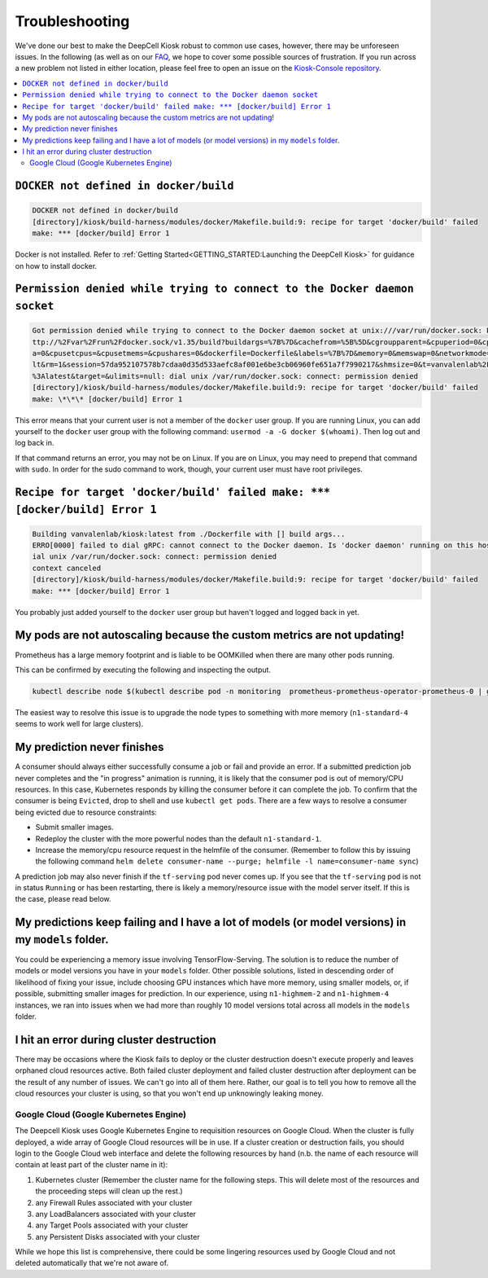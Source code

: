.. _TROUBLESHOOTING:

Troubleshooting
===============

.. image:: https://img.shields.io/static/v1?label=RTD&logo=Read%20the%20Docs&message=Read%20the%20Docs&color=blue
    :alt: View on Read the Docs
    :target: https://deepcell-kiosk.readthedocs.io/en/master/TROUBLESHOOTING.html

We've done our best to make the DeepCell Kiosk robust to common use cases, however, there may be unforeseen issues. In the following (as well as on our `FAQ <http://www.deepcell.org/faq>`_, we hope to cover some possible sources of frustration. If you run across a new problem not listed in either location, please feel free to open an issue on the `Kiosk-Console repository <https://www.github.com/vanvalenlab/kiosk-console>`_.

.. contents:: :local:

``DOCKER not defined in docker/build``
--------------------------------------

.. code-block:: bash

    DOCKER not defined in docker/build
    [directory]/kiosk/build-harness/modules/docker/Makefile.build:9: recipe for target 'docker/build' failed
    make: *** [docker/build] Error 1

Docker is not installed. Refer to :ref:`Getting Started<GETTING_STARTED:Launching the DeepCell Kiosk>` for guidance on how to install docker.

``Permission denied while trying to connect to the Docker daemon socket``
-------------------------------------------------------------------------

.. code-block:: bash

    Got permission denied while trying to connect to the Docker daemon socket at unix:///var/run/docker.sock: Post h
    ttp://%2Fvar%2Frun%2Fdocker.sock/v1.35/build?buildargs=%7B%7D&cachefrom=%5B%5D&cgroupparent=&cpuperiod=0&cpuquot
    a=0&cpusetcpus=&cpusetmems=&cpushares=0&dockerfile=Dockerfile&labels=%7B%7D&memory=0&memswap=0&networkmode=defau
    lt&rm=1&session=57da952107578b7cdaa0d35d533aefc8af001e6be3cb06960fe651a7f7990217&shmsize=0&t=vanvalenlab%2Fkiosk
    %3Alatest&target=&ulimits=null: dial unix /var/run/docker.sock: connect: permission denied
    [directory]/kiosk/build-harness/modules/docker/Makefile.build:9: recipe for target 'docker/build' failed
    make: \*\*\* [docker/build] Error 1

This error means that your current user is not a member of the ``docker`` user group. If you are running Linux, you can add yourself to the ``docker`` user group with the following command: ``usermod -a -G docker $(whoami)``. Then log out and log back in.

If that command returns an error, you may not be on Linux. If you are on Linux, you may need to prepend that command with ``sudo``. In order for the sudo command to work, though, your current user must have root privileges.

``Recipe for target 'docker/build' failed make: *** [docker/build] Error 1``
----------------------------------------------------------------------------

.. code-block:: bash

    Building vanvalenlab/kiosk:latest from ./Dockerfile with [] build args...
    ERRO[0000] failed to dial gRPC: cannot connect to the Docker daemon. Is 'docker daemon' running on this host?: d
    ial unix /var/run/docker.sock: connect: permission denied
    context canceled
    [directory]/kiosk/build-harness/modules/docker/Makefile.build:9: recipe for target 'docker/build' failed
    make: *** [docker/build] Error 1

You probably just added yourself to the ``docker`` user group but haven't logged and logged back in yet.

My pods are not autoscaling because the custom metrics are not updating!
----------------------------
Prometheus has a large memory footprint and is liable to be OOMKilled when there are many other pods running.

This can be confirmed by executing the following and inspecting the output.

.. code-block:: bash

    kubectl describe node $(kubectl describe pod -n monitoring  prometheus-prometheus-operator-prometheus-0 | grep Node: | awk '{print $2}' | cut -d '/' -f1)

The easiest way to resolve this issue is to upgrade the node types to something with more memory (``n1-standard-4`` seems to work well for large clusters).

My prediction never finishes
----------------------------
A consumer should always either successfully consume a job or fail and provide an error. If a submitted prediction job never completes and the "in progress" animation is running, it is likely that the consumer pod is out of memory/CPU resources. In this case, Kubernetes responds by killing the consumer before it can complete the job. To confirm that the consumer is being ``Evicted``, drop to shell and use ``kubectl get pods``. There are a few ways to resolve a consumer being evicted due to resource constraints:

* Submit smaller images.

* Redeploy the cluster with the more powerful nodes than the default ``n1-standard-1``.

* Increase the memory/cpu resource request in the helmfile of the consumer. (Remember to follow this by issuing the following command ``helm delete consumer-name --purge; helmfile -l name=consumer-name sync``)

A prediction job may also never finish if the ``tf-serving`` pod never comes up. If you see that the ``tf-serving`` pod is not in status ``Running`` or has been restarting, there is likely a memory/resource issue with the model server itself. If this is the case, please read below.

My predictions keep failing and I have a lot of models (or model versions) in my ``models`` folder.
---------------------------------------------------------------------------------------------------

You could be experiencing a memory issue involving TensorFlow-Serving. The solution is to reduce the number of models or model versions you have in your ``models`` folder. Other possible solutions, listed in descending order of likelihood of fixing your issue, include choosing GPU instances which have more memory, using smaller models, or, if possible, submitting smaller images for prediction. In our experience, using ``n1-highmem-2`` and ``n1-highmem-4`` instances, we ran into issues when we had more than roughly 10 model versions total across all models in the ``models`` folder.

I hit an error during cluster destruction
-----------------------------------------

There may be occasions where the Kiosk fails to deploy or the cluster destruction doesn't execute properly and leaves orphaned cloud resources active. Both failed cluster deployment and failed cluster destruction after deployment can be the result of any number of issues. We can't go into all of them here. Rather, our goal is to tell you how to remove all the cloud resources your cluster is using, so that you won't end up unknowingly leaking money.

Google Cloud (Google Kubernetes Engine)
^^^^^^^^^^^^^^^^^^^^^^^^^^^^^^^^^^^^^^^

The Deepcell Kiosk uses Google Kubernetes Engine to requisition resources on Google Cloud. When the cluster is fully deployed, a wide array of Google Cloud resources will be in use. If a cluster creation or destruction fails, you should login to the Google Cloud web interface and delete the following resources by hand (n.b. the name of each resource will contain at least part of the cluster name in it):

1. Kubernetes cluster (Remember the cluster name for the following steps. This will delete most of the resources and the proceeding steps will clean up the rest.)
2. any Firewall Rules associated with your cluster
3. any LoadBalancers associated with your cluster
4. any Target Pools associated with your cluster
5. any Persistent Disks associated with your cluster

While we hope this list is comprehensive, there could be some lingering resources used by Google Cloud and not deleted automatically that we're not aware of.
